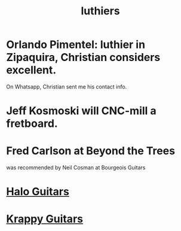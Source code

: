 :PROPERTIES:
:ID:       29b8dc74-09ee-418c-9bb8-98bd4a3313b4
:ROAM_ALIASES: "guitar builders"
:END:
#+title: luthiers
* Orlando Pimentel: luthier in Zipaquira, Christian considers excellent.
  On Whatsapp, Christian sent me his contact info.
* Jeff Kosmoski will CNC-mill a fretboard.
* Fred Carlson at Beyond the Trees
  was recommended by Neil Cosman at Bourgeois Guitars
* [[id:76f767c5-700f-4486-ab44-371fa1d9ab31][Halo Guitars]]
* [[id:b57a297f-3533-44e9-8b30-59ddb7459bd3][Krappy Guitars]]

